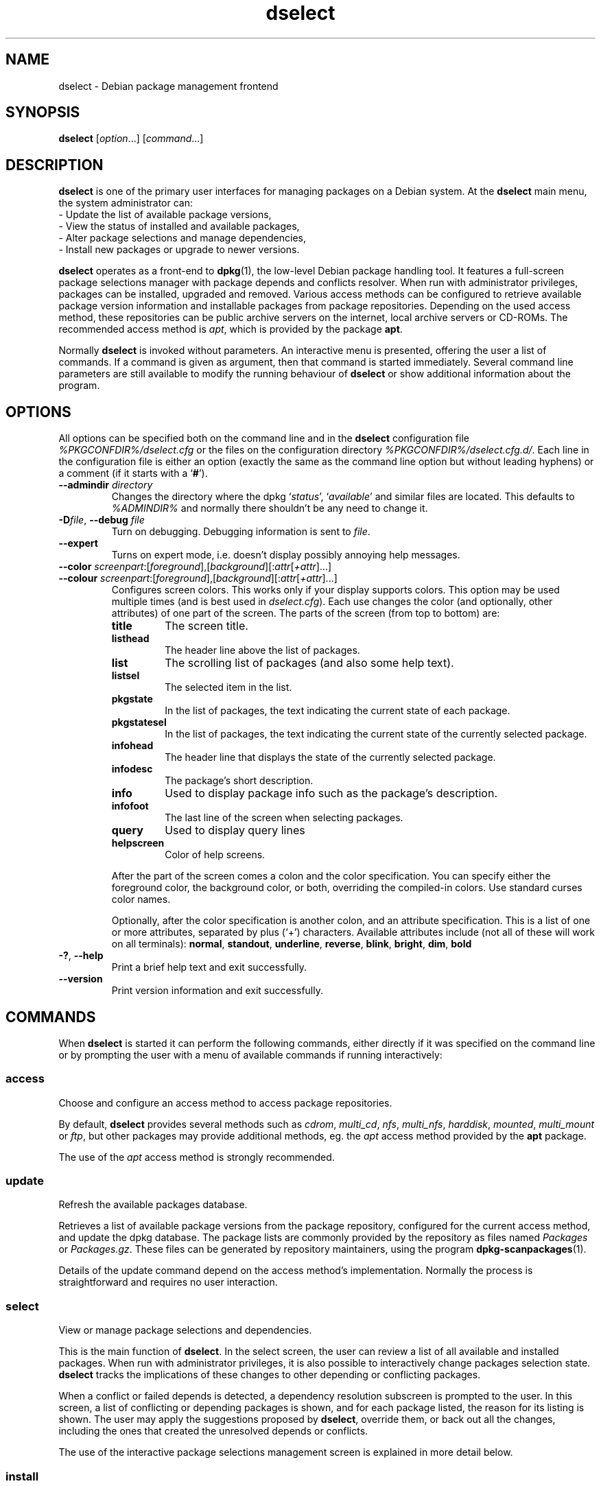 .\" dselect manual page - dselect(1)
.\"
.\" Copyright © 1995 Juho Vuori <javuori@cc.helsinki.fi>
.\" Copyright © 2000 Josip Rodin
.\" Copyright © 2001 Joost Kooij
.\" Copyright © 2001 Wichert Akkerman <wakkerma@debian.org>
.\" Copyright © 2010-2015 Guillem Jover <guillem@debian.org>
.\"
.\" This is free software; you can redistribute it and/or modify
.\" it under the terms of the GNU General Public License as published by
.\" the Free Software Foundation; either version 2 of the License, or
.\" (at your option) any later version.
.\"
.\" This is distributed in the hope that it will be useful,
.\" but WITHOUT ANY WARRANTY; without even the implied warranty of
.\" MERCHANTABILITY or FITNESS FOR A PARTICULAR PURPOSE.  See the
.\" GNU General Public License for more details.
.\"
.\" You should have received a copy of the GNU General Public License
.\" along with this program.  If not, see <https://www.gnu.org/licenses/>.
.
.TH dselect 1 "%RELEASE_DATE%" "%VERSION%" "dpkg suite"
.ad l
.nh
.SH NAME
dselect \- Debian package management frontend
.
.SH SYNOPSIS
.B dselect
.RI [ option "...] [" command "...]"
.
.SH DESCRIPTION
.B dselect
is one of the primary user interfaces for managing packages on a Debian
system. At the \fBdselect\fP main menu, the system administrator can:
 - Update the list of available package versions,
 - View the status of installed and available packages,
 - Alter package selections and manage dependencies,
 - Install new packages or upgrade to newer versions.
.PP
.B dselect
operates as a front-end to \fBdpkg\fP(1), the low-level Debian package
handling tool. It features a full-screen package selections manager
with package depends and conflicts resolver. When run with administrator
privileges, packages can be installed, upgraded and removed. Various
access methods can be configured to retrieve available package version
information and installable packages from package repositories.
Depending on the used access method, these repositories can be public
archive servers on the internet, local archive servers or CD-ROMs.
The recommended access method is \fIapt\fP, which is provided by the
package \fBapt\fP.
.PP
Normally \fBdselect\fP is invoked without parameters. An interactive
menu is presented, offering the user a list of commands. If a command
is given as argument, then that command is started immediately. Several
command line parameters are still available to modify the running behaviour
of \fBdselect\fP or show additional information about the program.
.
.SH OPTIONS
All options can be specified both on the command line and in the \fBdselect\fP
configuration file \fI%PKGCONFDIR%/dselect.cfg\fP or the files on the
configuration directory \fI%PKGCONFDIR%/dselect.cfg.d/\fP. Each line in the
configuration file is either an option (exactly the same as the
command line option but without leading hyphens) or a comment (if it starts
with a ‘\fB#\fR’).
.br
.TP
.BI \-\-admindir " directory"
Changes the directory where the dpkg ‘\fIstatus\fP’,
‘\fIavailable\fP’ and similar files are located.
This defaults to \fI%ADMINDIR%\fP
and normally there shouldn't be any need to change it.
.TP
.BR \-D "\fIfile\fP, " \-\-debug " \fIfile\fP"
Turn on debugging. Debugging information is sent to \fIfile\fP.
.TP
.B \-\-expert
Turns on expert mode, i.e. doesn't display possibly annoying help
messages.
.TP
.BR \-\-color " \fIscreenpart\fP:[\fIforeground\fP],[\fIbackground\fP][:\fIattr\fP[\fI+attr\fP]...]"
.TQ
.BR \-\-colour " \fIscreenpart\fP:[\fIforeground\fP],[\fIbackground\fP][:\fIattr\fP[\fI+attr\fP]...]"
Configures screen colors. This works only if your display supports colors.
This option may be used multiple times (and is best used in
\fIdselect.cfg\fP). Each use changes the color (and optionally, other
attributes) of one part of the screen.
The parts of the screen (from top to bottom) are:
.RS
.TP
.B title
The screen title.
.TP
.B listhead
The header line above the list of packages.
.TP
.B list
The scrolling list of packages (and also some help text).
.TP
.B listsel
The selected item in the list.
.TP
.B pkgstate
In the list of packages, the text indicating the current state of each
package.
.TP
.B pkgstatesel
In the list of packages, the text indicating the current state of the
currently selected package.
.TP
.B infohead
The header line that displays the state of the currently selected package.
.TP
.B infodesc
The package's short description.
.TP
.B info
Used to display package info such as the package's description.
.TP
.B infofoot
The last line of the screen when selecting packages.
.TP
.B query
Used to display query lines
.TP
.B helpscreen
Color of help screens.
.RE
.IP
After the part of the screen comes a colon and the color specification. You
can specify either the foreground color, the background color, or both,
overriding the compiled-in colors. Use standard curses color names.
.IP
Optionally, after the color specification is another colon, and an
attribute specification. This is a list of one or more attributes,
separated by plus (‘+’) characters.
Available attributes include (not all of these will work on all terminals):
.BR normal ", " standout ", " underline ", " reverse ", " blink ", "
.BR bright ", " dim ", " bold
.TP
.BR \-? ", " \-\-help
Print a brief help text and exit successfully.
.TP
.B \-\-version
Print version information and exit successfully.
.
.SH COMMANDS
When
.B dselect
is started it can perform the following commands, either directly if it
was specified on the command line or by prompting the user with a menu
of available commands if running interactively:
.SS access
Choose and configure an access method to access package repositories.
.sp
By default, \fBdselect\fP provides several methods such
as \fIcdrom\fP, \fImulti_cd\fP, \fInfs\fP, \fImulti_nfs\fP, \fIharddisk\fP,
\fImounted\fP, \fImulti_mount\fP or \fIftp\fP, but other
packages may provide additional methods, eg. the \fIapt\fP access method
provided by the \fBapt\fP package.
.sp
The use of the \fIapt\fP access method is strongly recommended.
.sp
.SS update
Refresh the available packages database.
.sp
Retrieves a list of available package versions from the package
repository, configured for the current access method, and update
the dpkg database. The package lists are commonly provided by the
repository as files named \fIPackages\fP or \fIPackages.gz\fP.
These files can be generated by repository maintainers, using the
program \fBdpkg\-scanpackages\fP(1).
.sp
Details of the update command depend on the access method's implementation.
Normally the process is straightforward and requires no user interaction.
.sp
.SS select
View or manage package selections and dependencies.
.sp
This is the main function of \fBdselect\fP. In the select screen, the
user can review a list of all available and installed packages. When run
with administrator privileges, it is also possible to interactively
change packages selection state. \fBdselect\fP tracks the implications
of these changes to other depending or conflicting packages.
.sp
When a conflict or failed depends is detected, a dependency resolution
subscreen is prompted to the user. In this screen, a list of conflicting
or depending packages is shown, and for each package listed, the reason
for its listing is shown. The user may apply the suggestions proposed
by \fBdselect\fP, override them, or back out all the changes, including
the ones that created the unresolved depends or conflicts.
.sp
The use of the interactive package selections management screen is
explained in more detail below.
.sp
.SS install
Installs selected packages.
.sp
The configured access method will fetch installable or upgradable packages
from the relevant repositories and install these using \fBdpkg\fP.
Depending on the implementation of the access method, all packages can
be prefetched before installation, or fetched when needed.
Some access methods may also remove packages that were marked for removal.
.sp
If an error occurred during install, it is usually advisable to run
install again. In most cases, the problems will disappear or be solved.
If problems persist or the installation performed was incorrect, please
investigate into the causes and circumstances, and file a bug in the
Debian bug tracking system. Instructions on how to do this can be found
at https://bugs.debian.org/ or by reading the documentation
for \fBbug\fP(1) or \fBreportbug\fP(1), if these are installed.
.sp
Details of the install command depend on the access method's implementation.
The user's attention and input may be required during installation,
configuration or removal of packages. This depends on the maintainer
scripts in the package. Some packages make use of the \fBdebconf\fP(1)
library, allowing for more flexible or even automated installation
setups.
.sp
.SS config
Configures any previously installed, but not fully configured packages.
.sp
.SS remove
Removes or purges installed packages, that are marked for removal.
.sp
.SS quit
Quit \fBdselect\fP.
.sp
Exits the program with zero (successful) errorcode.
.sp
.
.SH PACKAGE SELECTIONS MANAGEMENT
.sp
.SS Introduction
.sp
.B dselect
directly exposes
the administrator to some of the complexities involved with managing
large sets of packages with many interdependencies. For a user who is
unfamiliar with the concepts and the ways of the Debian package management
system, it can be quite overwhelming. Although \fBdselect\fP is aimed
at easing package management and administration, it is only instrumental
in doing so and cannot be assumed to be a sufficient substitute for
administrator skill and understanding. The user is required to
be familiar with the concepts underlying the Debian packaging system.
In case of doubt, consult the \fBdpkg\fP(1) manpage and the distribution
policy.
.sp
Unless \fBdselect\fP is run in expert
or immediate mode, a help screen is first displayed when choosing this
command from the menu. The user is \fIstrongly\fP advised to study all of
the information presented in the online help screens, when one pops up.
The online help screens can at any time be invoked with the ‘\fB?\fP’ key.
.sp
.SS Screen layout
.sp
The select screen is by default split in a top and a bottom half.
The top half shows a list of packages. A cursor bar can select an
individual package, or a group of packages, if applicable, by selecting
the group header. The bottom half of the screen shows some details
about the package currently selected in the top half of the screen.
The type of detail that is displayed can be varied.
.sp
Pressing the ‘\fBI\fP’ key toggles a full-screen display of the packages
list, an enlarged view of the package details, or the equally split screen.
.sp
.SS Package details view
.sp
The package details view by default shows the extended package description
for the package that is currently selected in the packages status list.
The type of detail can be toggled by pressing the ‘\fBi\fP’ key.
This alternates between:
 - the extended description
 - the control information for the installed version
 - the control information for the available version
.sp
In a dependency resolution screen, there is also the possibility of
viewing the specific unresolved depends or conflicts related to the
package and causing it to be listed.
.sp
.SS Packages status list
.sp
The main select screen displays a list of all packages known to the Debian
package management system. This includes packages installed on the system
and packages known from the available packages database.
.sp
For every package, the list shows the package's status, priority, section,
installed and available architecture, installed and available versions,
the package name and its short description, all in one line.
By pressing the ‘\fBA\fP’ key, the display of the installed and
available architecture can be toggled between on an off.
By pressing the ‘\fBV\fP’ key, the display of the installed and
available version can be toggled between on an off.
By pressing the ‘\fBv\fP’ key, the package status display is toggled
between verbose and shorthand.
Shorthand display is the default.
.sp
The shorthand status indication consists
of four parts: an error flag, which should normally be clear, the
current status, the last selection state and the current selection state.
The first two relate to the actual state of the package, the second pair
are about the selections set by the user.
.sp
These are the meanings of the shorthand package status indicator codes:
 Error flag:
  \fIempty\fP   no error
  \fBR\fP       serious error, needs reinstallation;
 Installed state:
  \fIempty\fP   not installed;
  \fB*\fP       fully installed and configured;
  \fB\-\fP       not installed but some config files may remain;
  \fBU\fP       unpacked but not yet configured;
  \fBC\fP       half-configured (an error happened);
  \fBI\fP       half-installed (an error happened).
 Current and requested selections:
  \fB*\fP       marked for installation or upgrade;
  \fB\-\fP       marked for removal, configuration files remain;
  \fB=\fP       on hold: package will not be processed at all;
  \fB_\fP       marked for purge, also remove configuration;
  \fBn\fP       package is new and has yet to be marked.
.sp
.SS Cursor and screen movement
.sp
The package selection list and the dependency conflict
resolution screens can be navigated using motion
commands mapped to the following keys:
.br
  \fBp, Up, k\fP           move cursor bar up
  \fBn, Down, j\fP         move cursor bar down
  \fBP, Pgup, Backspace\fP scroll list 1 page up
  \fBN, Pgdn, Space\fP     scroll list 1 page down
  \fB^p\fP                 scroll list 1 line up
  \fB^n\fP                 scroll list 1 line down
  \fBt, Home\fP            jump to top of list
  \fBe, End\fP             jump to end of list
  \fBu\fP                  scroll info 1 page up
  \fBd\fP                  scroll info 1 page down
  \fB^u\fP                 scroll info 1 line up
  \fB^d\fP                 scroll info 1 line down
  \fBB, Left-arrow\fP      pan display 1/3 screen left
  \fBF, Right-arrow\fP     pan display 1/3 screen right
  \fB^b\fP                 pan display 1 character left
  \fB^f\fP                 pan display 1 character right
.sp
.SS Searching and sorting
.sp
The list of packages can be searched by package name. This
is done by pressing ‘\fB/\fP’, and typing a simple search
string. The string is interpreted as a
.BR regex (7)
regular expression.
If you add ‘\fB/d\fP’ to the search expression, dselect will also
search in descriptions.
If you add ‘\fB/i\fP’ the search will be case insensitive.
You may combine these two suffixes like this: ‘\fB/id\fP’.
Repeated searching is accomplished by repeatedly pressing the
‘\fBn\fP’ or ‘\fB\\\fP’ keys, until the wanted package is found.
If the search reaches the bottom of the list, it wraps to the top
and continues searching from there.
.sp
The list sort order can be varied by pressing
the ‘\fBo\fP’ and ‘\fBO\fP’ keys repeatedly.
The following nine sort orderings can be selected:
 alphabet          available           status
 priority+section  available+priority  status+priority
 section+priority  available+section   status+section
.br
Where not listed above explicitly, alphabetic order is used as
the final subordering sort key.
.sp
.SS Altering selections
.sp
The requested selection state of individual packages may be
altered with the following commands:
  \fB+, Insert\fP    install or upgrade
  \fB=, H\fP         hold in present state and version
  \fB:, G\fP         unhold: upgrade or leave uninstalled
  \fB\-, Delete\fP    remove, but leave configuration
  \fB_\fP            remove & purge configuration
.sp
When the change request results in one or more unsatisfied depends
or conflicts, \fBdselect\fP prompts the user with a dependency resolution
screen. This will be further explained below.
.sp
It is also possible to apply these commands to groups of package
selections, by pointing the cursor bar onto a group header. The
exact grouping of packages is dependent on the current list ordering
settings.
.sp
Proper care should be taken when altering large groups of selections,
because this can instantaneously create large numbers of unresolved
depends or conflicts, all of which will be listed in one dependency
resolution screen, making them very hard to handle. In practice,
only hold and unhold operations are useful when applied to groups.
.sp
.SS Resolving depends and conflicts
.sp
When the change request results in one or more unsatisfied depends
or conflicts, \fBdselect\fP prompts the user with a dependency resolution
screen. First however, an informative help screen is displayed.
.sp
The top half of this screen lists all the packages that will have
unresolved depends or conflicts, as a result of the requested change,
and all the packages whose installation can resolve any of these
depends or whose removal can resolve any of the conflicts.
The bottom half defaults to show the depends or conflicts that
cause the currently selected package to be listed.
.sp
When the sublist of packages is displayed initially, \fBdselect\fP
may have already set the requested selection status of some of the
listed packages, in order to resolve the depends or conflicts that
caused the dependency resolution screen to be displayed. Usually,
it is best to follow up the suggestions made by \fBdselect\fP.
.sp
The listed packages' selection state may be reverted to the original
settings, as they were before the unresolved depends or conflicts
were created, by pressing the ‘\fBR\fP’ key.
By pressing the ‘\fBD\fP’ key, the automatic suggestions are reset,
but the change that caused the dependency resolution screen to be prompted
is kept as requested.
Finally, by pressing ‘\fBU\fP’, the selections are again set to the
automatic suggestion values.
.sp
.SS Establishing the requested selections
.sp
By pressing \fBenter\fP, the currently displayed set of selections
is accepted. If \fBdselect\fP detects no unresolved depends as a result
of the requested selections, the new selections will be set.
However, if there are any unresolved depends, \fBdselect\fP will again
prompt the user with a dependency resolution screen.
.sp
To alter a set of selections that creates unresolved depends or
conflicts and forcing \fBdselect\fP to accept it, press the ‘\fBQ\fP’
key. This sets the selections as specified by the user,
unconditionally. Generally, don't do this unless you've read
the fine print.
.sp
The opposite effect, to back out any selections change requests and
go back to the previous list of selections, is attained by pressing
the ‘\fBX\fP’ or \fBescape\fP keys. By repeatedly pressing these
keys, any possibly detrimental changes to the requested package
selections can be backed out completely to the last established
settings.
.sp
If you mistakenly establish some settings and wish to revert all the
selections to what is currently installed on the system, press the
‘\fBC\fP’ key.
This is somewhat similar to using the unhold command on all packages,
but provides a more obvious panic button in cases where the user
pressed \fBenter\fP by accident.
.sp
.
.SH EXIT STATUS
.TP
.B 0
The requested command was successfully performed.
.TP
.B 2
Fatal or unrecoverable error due to invalid command-line usage, or
interactions with the system, such as accesses to the database,
memory allocations, etc.
.
.SH ENVIRONMENT
.TP
.B HOME
If set, \fBdselect\fP will use it as the directory from which to read the
user specific configuration file.
.
.SH BUGS
The
.B dselect
package selection interface is confusing to some new users.
Reportedly, it even makes seasoned kernel developers cry.
.sp
The documentation is lacking.
.sp
There is no help option in the main menu.
.sp
The visible list of available packages cannot be reduced.
.sp
The built in access methods can no longer stand up to current quality
standards. Use the access method provided by apt, it is not only not
broken, it is also much more flexible than the built in access methods.
.
.SH SEE ALSO
.BR dpkg (1),
.BR apt\-get (8),
.BR sources.list (5),
.BR deb (5).

